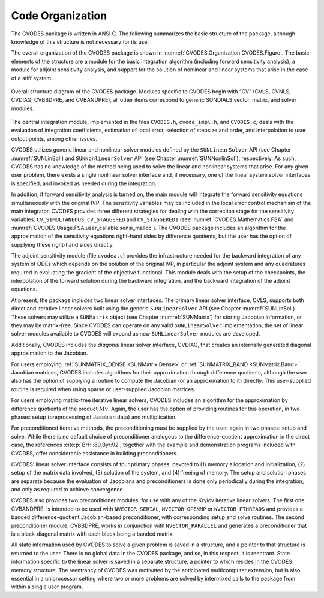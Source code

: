 .. ----------------------------------------------------------------
   SUNDIALS Copyright Start
   Copyright (c) 2025, Lawrence Livermore National Security,
   University of Maryland Baltimore County, and the SUNDIALS contributors.
   Copyright (c) 2013, Lawrence Livermore National Security
   and Southern Methodist University.
   Copyright (c) 2002, Lawrence Livermore National Security.
   All rights reserved.

   See the top-level LICENSE and NOTICE files for details.

   SPDX-License-Identifier: BSD-3-Clause
   SUNDIALS Copyright End
   ----------------------------------------------------------------

.. _CVODES.Organization:

*****************
Code Organization
*****************

The CVODES package is written in ANSI C. The following summarizes
the basic structure of the package, although knowledge of this structure
is not necessary for its use.

The overall organization of the CVODES package is shown in
:numref:`CVODES.Organization.CVODES.Figure`. The basic elements of the structure are a
module for the basic integration algorithm (including forward sensitivity
analysis), a module for adjoint sensitivity analysis, and support for the
solution of nonlinear and linear systems that arise in the case of a stiff
system.

.. _CVODES.Organization.CVODES.Figure:
.. figure:: /figs/cvodes/cvsorg.png
   :align: center

   Overall structure diagram of the CVODES package. Modules
   specific to CVODES begin with “CV” (CVLS, CVNLS, CVDIAG,
   CVBBDPRE, and CVBANDPRE), all other items correspond to generic
   SUNDIALS vector, matrix, and solver modules.

The central integration module, implemented in the files ``CVODES.h``,
``cvode_impl.h``, and ``CVODES.c``, deals with the evaluation of integration
coefficients, estimation of local error, selection of stepsize and order, and
interpolation to user output points, among other issues.

CVODES utilizes generic linear and nonlinear solver modules defined by the
``SUNLinearSolver`` API (see Chapter :numref:`SUNLinSol`) and
``SUNNonlinearSolver`` API (see Chapter :numref:`SUNNonlinSol`),
respectively. As such, CVODES has no knowledge of the method being used to solve
the linear and nonlinear systems that arise. For any given user problem, there
exists a single nonlinear solver interface and, if necessary, one of the linear
system solver interfaces is specified, and invoked as needed during the
integration.

In addition, if forward sensitivity analysis is turned on, the main module will
integrate the forward sensitivity equations simultaneously with the original
IVP. The sensitivity variables may be included in the local error control
mechanism of the main integrator. CVODES provides three different strategies for
dealing with the correction stage for the sensitivity variables:
``CV_SIMULTANEOUS``, ``CV_STAGGERED`` and ``CV_STAGGERED1`` (see
:numref:`CVODES.Mathematics.FSA` and
:numref:`CVODES.Usage.FSA.user_callable.sensi_malloc`). The CVODES package
includes an algorithm for the approximation of the sensitivity equations
right-hand sides by difference quotients, but the user has the option of
supplying these right-hand sides directly.

The adjoint sensitivity module (file ``cvodea.c``) provides the infrastructure
needed for the backward integration of any system of ODEs which depends on the
solution of the original IVP, in particular the adjoint system and any
quadratures required in evaluating the gradient of the objective functional.
This module deals with the setup of the checkpoints, the interpolation of the
forward solution during the backward integration, and the backward integration
of the adjoint equations.

At present, the package includes two linear solver interfaces. The primary
linear solver interface, CVLS, supports both direct and iterative linear solvers
built using the generic ``SUNLinearSolver`` API (see Chapter :numref:`SUNLinSol`).
These solvers may utilize a ``SUNMatrix`` object (see
Chapter :numref:`SUNMatrix`) for storing Jacobian information, or
they may be matrix-free. Since CVODES can operate on any valid
``SUNLinearSolver`` implementation, the set of linear solver modules available
to CVODES will expand as new ``SUNLinearSolver`` modules are developed.

Additionally, CVODES includes the *diagonal* linear solver interface, CVDIAG,
that creates an internally generated diagonal approximation to the Jacobian.

For users employing :ref:`SUNMATRIX_DENSE <SUNMatrix.Dense>` or
:ref:`SUNMATRIX_BAND <SUNMatrix.Band>` Jacobian matrices, CVODES includes
algorithms for their approximation through difference quotients, although the
user also has the option of supplying a routine to compute the Jacobian (or an
approximation to it) directly. This user-supplied routine is required when using
sparse or user-supplied Jacobian matrices.

For users employing matrix-free iterative linear solvers, CVODES includes an
algorithm for the approximation by difference quotients of the product
:math:`Mv`. Again, the user has the option of providing routines for this
operation, in two phases: setup (preprocessing of Jacobian data) and
multiplication.

For preconditioned iterative methods, the preconditioning must be supplied by
the user, again in two phases: setup and solve. While there is no default choice
of preconditioner analogous to the difference-quotient approximation in the
direct case, the references :cite:p:`BrHi:89,Byr:92`, together with the example
and demonstration programs included with CVODES, offer considerable assistance
in building preconditioners.

CVODES’ linear solver interface consists of four primary phases, devoted to (1)
memory allocation and initialization, (2) setup of the matrix data involved, (3)
solution of the system, and (4) freeing of memory. The setup and solution phases
are separate because the evaluation of Jacobians and preconditioners is done
only periodically during the integration, and only as required to achieve
convergence.

CVODES also provides two preconditioner modules, for use with any of the Krylov
iterative linear solvers. The first one, CVBANDPRE, is intended to be used with
``NVECTOR_SERIAL``, ``NVECTOR_OPENMP`` or ``NVECTOR_PTHREADS`` and provides a
banded difference-quotient Jacobian-based preconditioner, with corresponding
setup and solve routines. The second preconditioner module, CVBBDPRE, works in
conjunction with ``NVECTOR_PARALLEL`` and generates a preconditioner that is a
block-diagonal matrix with each block being a banded matrix.

All state information used by CVODES to solve a given problem is saved in a
structure, and a pointer to that structure is returned to the user. There is no
global data in the CVODES package, and so, in this respect, it is reentrant.
State information specific to the linear solver is saved in a separate
structure, a pointer to which resides in the CVODES memory structure. The
reentrancy of CVODES was motivated by the anticipated multicomputer extension,
but is also essential in a uniprocessor setting where two or more problems are
solved by intermixed calls to the package from within a single user program.

